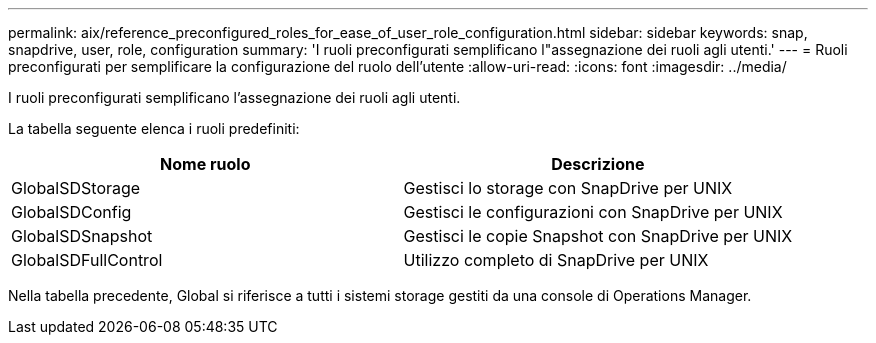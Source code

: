 ---
permalink: aix/reference_preconfigured_roles_for_ease_of_user_role_configuration.html 
sidebar: sidebar 
keywords: snap, snapdrive, user, role, configuration 
summary: 'I ruoli preconfigurati semplificano l"assegnazione dei ruoli agli utenti.' 
---
= Ruoli preconfigurati per semplificare la configurazione del ruolo dell'utente
:allow-uri-read: 
:icons: font
:imagesdir: ../media/


[role="lead"]
I ruoli preconfigurati semplificano l'assegnazione dei ruoli agli utenti.

La tabella seguente elenca i ruoli predefiniti:

|===
| Nome ruolo | Descrizione 


 a| 
GlobalSDStorage
 a| 
Gestisci lo storage con SnapDrive per UNIX



 a| 
GlobalSDConfig
 a| 
Gestisci le configurazioni con SnapDrive per UNIX



 a| 
GlobalSDSnapshot
 a| 
Gestisci le copie Snapshot con SnapDrive per UNIX



 a| 
GlobalSDFullControl
 a| 
Utilizzo completo di SnapDrive per UNIX

|===
Nella tabella precedente, Global si riferisce a tutti i sistemi storage gestiti da una console di Operations Manager.
